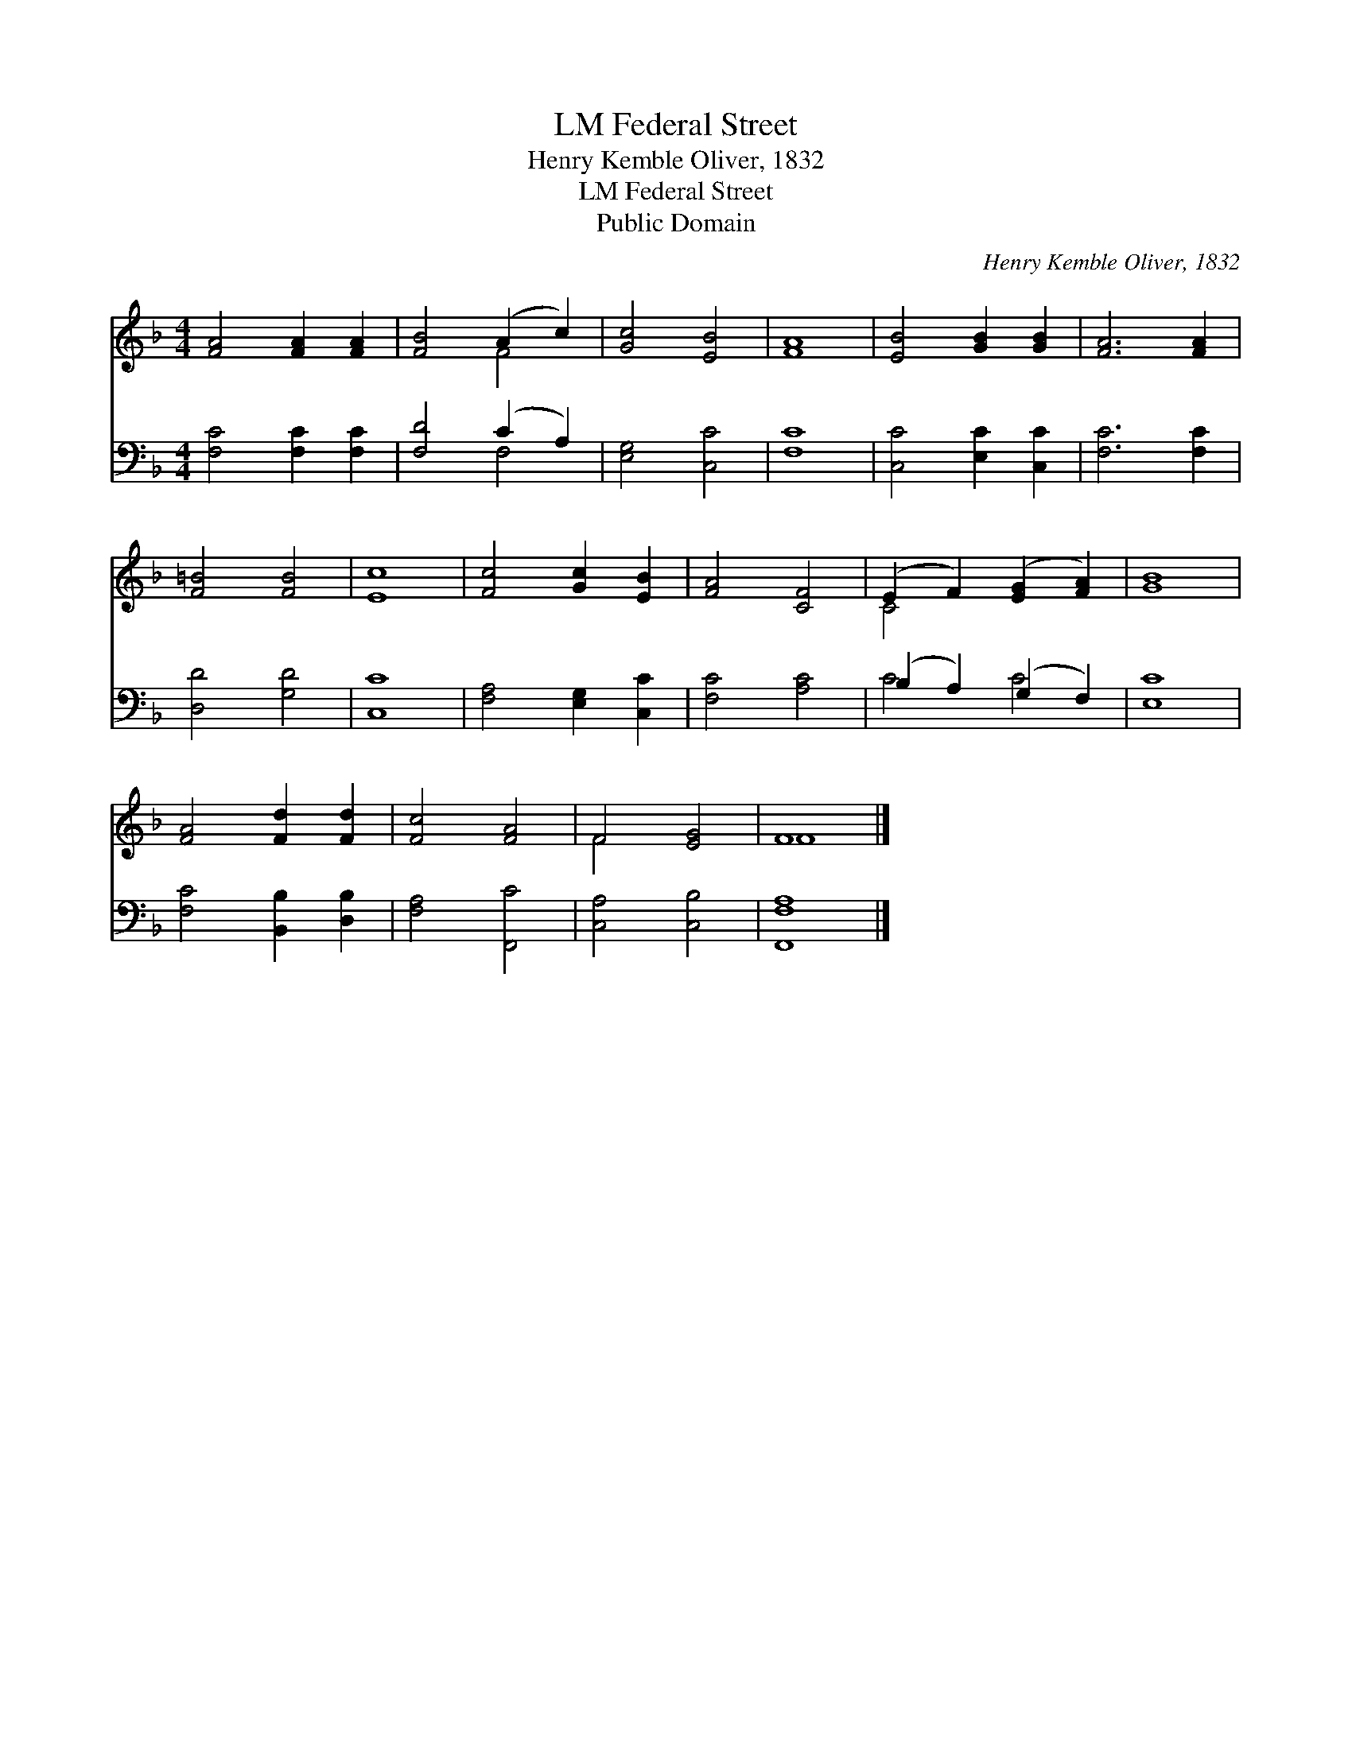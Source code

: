 X:1
T:Federal Street, LM
T:Henry Kemble Oliver, 1832
T:Federal Street, LM
T:Public Domain
C:Henry Kemble Oliver, 1832
Z:Public Domain
%%score ( 1 2 ) ( 3 4 )
L:1/8
M:4/4
K:F
V:1 treble 
V:2 treble 
V:3 bass 
V:4 bass 
V:1
 [FA]4 [FA]2 [FA]2 | [FB]4 (A2 c2) | [Gc]4 [EB]4 | [FA]8 | [EB]4 [GB]2 [GB]2 | [FA]6 [FA]2 | %6
 [F=B]4 [FB]4 | [Ec]8 | [Fc]4 [Gc]2 [EB]2 | [FA]4 [CF]4 | (E2 F2) ([EG]2 [FA]2) | [GB]8 | %12
 [FA]4 [Fd]2 [Fd]2 | [Fc]4 [FA]4 | F4 [EG]4 | F8 |] %16
V:2
 x8 | x4 F4 | x8 | x8 | x8 | x8 | x8 | x8 | x8 | x8 | C4 x4 | x8 | x8 | x8 | F4 x4 | F8 |] %16
V:3
 [F,C]4 [F,C]2 [F,C]2 | [F,D]4 (C2 A,2) | [E,G,]4 [C,C]4 | [F,C]8 | [C,C]4 [E,C]2 [C,C]2 | %5
 [F,C]6 [F,C]2 | [D,D]4 [G,D]4 | [C,C]8 | [F,A,]4 [E,G,]2 [C,C]2 | [F,C]4 [A,C]4 | %10
 (B,2 A,2) (G,2 F,2) | [E,C]8 | [F,C]4 [B,,B,]2 [D,B,]2 | [F,A,]4 [F,,C]4 | [C,A,]4 [C,B,]4 | %15
 [F,,F,A,]8 |] %16
V:4
 x8 | x4 F,4 | x8 | x8 | x8 | x8 | x8 | x8 | x8 | x8 | C4 C4 | x8 | x8 | x8 | x8 | x8 |] %16

